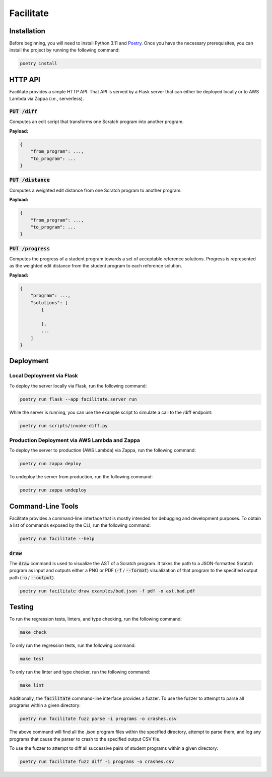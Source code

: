 Facilitate
==========

Installation
------------

Before beginning, you will need to install Python 3.11 and `Poetry <https://python-poetry.org>`_.
Once you have the necessary prerequisites, you can install the project by running the following command:

.. code:: shell

    poetry install

HTTP API
--------

Facilitate provides a simple HTTP API.
That API is served by a Flask server that can either be deployed locally or to AWS Lambda via Zappa (i.e., serverless).

:code:`PUT /diff`
~~~~~~~~~~~~~~~~~

Computes an edit script that transforms one Scratch program into another program.

**Payload:**

.. code:: json

    {
        "from_program": ...,
        "to_program": ...
    }

:code:`PUT /distance`
~~~~~~~~~~~~~~~~~~~~~

Computes a weighted edit distance from one Scratch program to another program.

**Payload:**

.. code:: json

    {
        "from_program": ...,
        "to_program": ...
    }

:code:`PUT /progress`
~~~~~~~~~~~~~~~~~~~~~

Computes the progress of a student program towards a set of acceptable reference solutions.
Progress is represented as the weighted edit distance from the student program to each reference solution.

**Payload:**

.. code:: json

    {
        "program": ...,
        "solutions": [
            {

            },
            ...
        ]
    }


Deployment
----------

Local Deployment via Flask
~~~~~~~~~~~~~~~~~~~~~~~~~~

To deploy the server locally via Flask, run the following command:

.. code:: shell

    poetry run flask --app facilitate.server run

While the server is running, you can use the example script to simulate a call to the /diff endpoint:

.. code:: shell

    poetry run scripts/invoke-diff.py

Production Deployment via AWS Lambda and Zappa
~~~~~~~~~~~~~~~~~~~~~~~~~~~~~~~~~~~~~~~~~~~~~~

To deploy the server to production (AWS Lambda) via Zappa, run the following command:

.. code:: shell

    poetry run zappa deploy

To undeploy the server from production, run the following command:

.. code:: shell

    poetry run zappa undeploy

Command-Line Tools
------------------

Facilitate provides a command-line interface that is mostly intended for debugging and development purposes.
To obtain a list of commands exposed by the CLI, run the following command:

.. code:: shell

    poetry run facilitate --help

:code:`draw`
~~~~~~~~~~~~

The :code:`draw` command is used to visualize the AST of a Scratch program.
It takes the path to a JSON-formatted Scratch program as input and outputs either a PNG or PDF (:code:`-f` / :code:`--format`) visualization of that program to the specified output path (:code:`-o` / :code:`--output`).

.. code:: shell

    poetry run facilitate draw examples/bad.json -f pdf -o ast.bad.pdf

Testing
-------

To run the regression tests, linters, and type checking, run the following command:

.. code:: shell

    make check

To only run the regression tests, run the following command:

.. code:: shell

    make test

To only run the linter and type checker, run the following command:

.. code:: shell

    make lint

Additionally, the :code:`facilitate` command-line interface provides a fuzzer.
To use the fuzzer to attempt to parse all programs within a given directory:

.. code:: shell

    poetry run facilitate fuzz parse -i programs -o crashes.csv

The above command will find all the `.json` program files within the specified directory, attempt to parse them, and log any programs that cause the parser to crash to the specified output CSV file.

To use the fuzzer to attempt to diff all successive pairs of student programs within a given directory:

.. code:: shell

    poetry run facilitate fuzz diff -i programs -o crashes.csv
